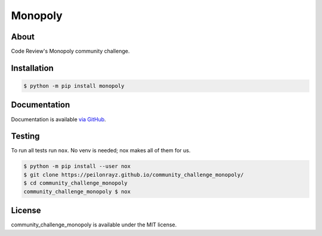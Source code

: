Monopoly
========

.. image:: https://travis-ci.com/Peilonrayz/community_challenge_monopoly.svg?branch=master
   :target: https://travis-ci.com/Peilonrayz/community_challenge_monopoly
   :alt: Build Status

About
-----

Code Review's Monopoly community challenge.

Installation
------------

.. code:: shell

   $ python -m pip install monopoly

Documentation
-------------

Documentation is available `via GitHub <https://peilonrayz.github.io/community_challenge_monopoly/>`_.

Testing
-------

To run all tests run ``nox``. No venv is needed; nox makes all of them for us.

.. code:: shell

   $ python -m pip install --user nox
   $ git clone https://peilonrayz.github.io/community_challenge_monopoly/
   $ cd community_challenge_monopoly
   community_challenge_monopoly $ nox

License
-------

community_challenge_monopoly is available under the MIT license.